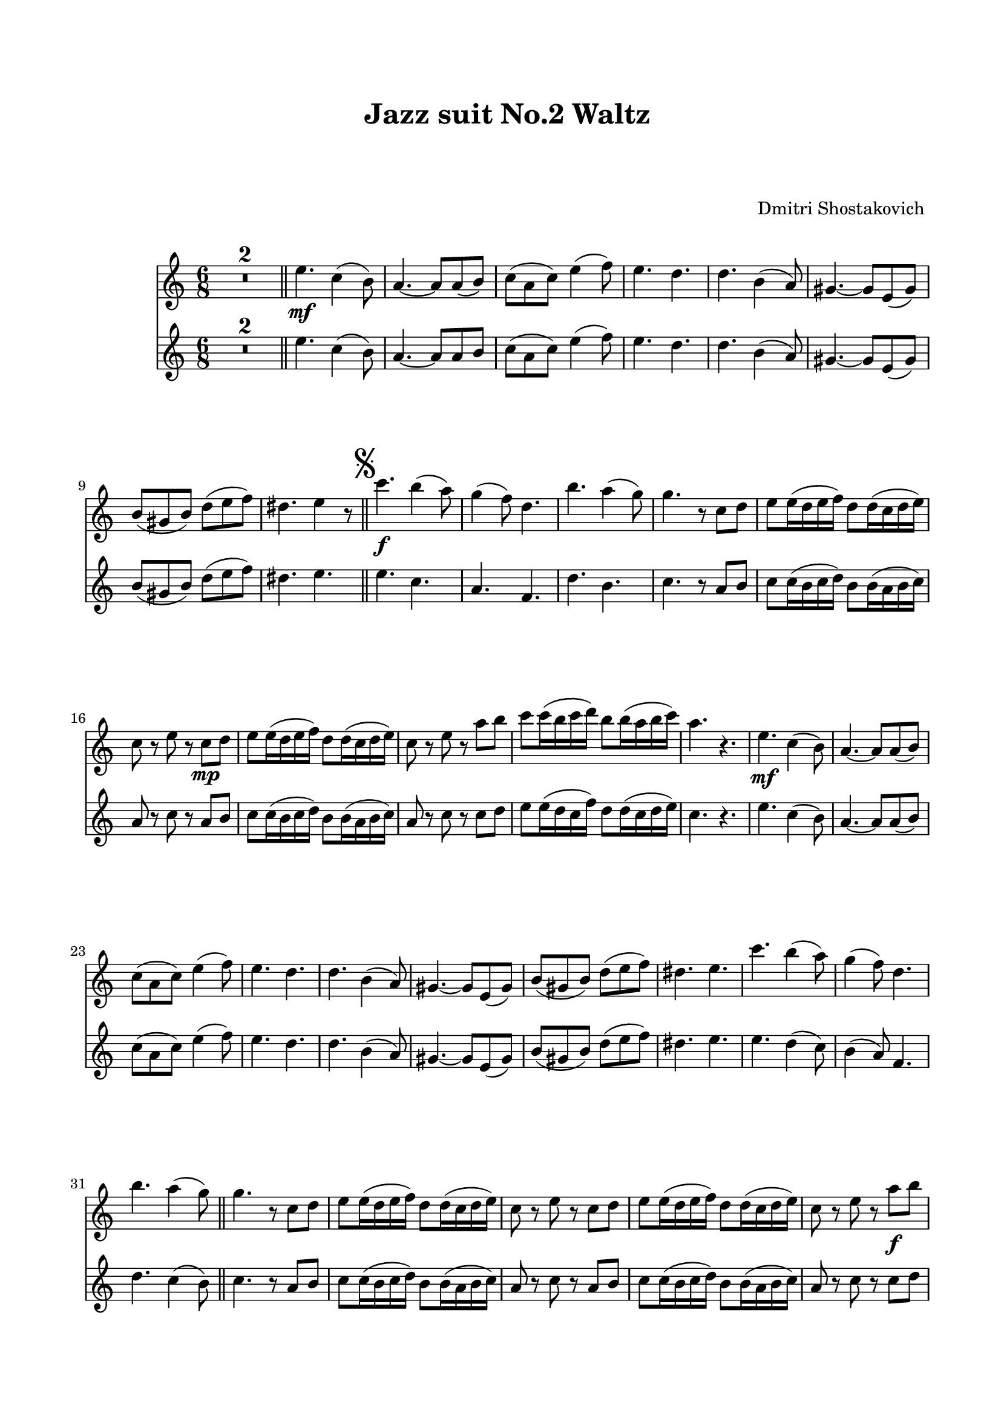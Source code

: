 %%https://github.com/philomuses/sheet-music.git

\version "2.22.1"

Melody_First = {

      R1*2*6/8 \bar "||"
      e4.\mf c4( b8) | a4.~ a8 a( b) | c( a c) e4( f8) |
      e4. d | d b4( a8) | gis4.~ gis8 e( gis) | 
      b( gis b) d( e f) | dis4. e4 r8 |
      \bar "||"
      \once \override Score.RehearsalMark.font-size = #2
      \mark \markup { \musicglyph "scripts.segno" }
    %11
      c'4.\f b4( a8) | g4( f8) d4. | b'4. a4( g8) |
      g4. r8 c, d | e e16( d e f) d8 d16( c d e) |
      c8 r e r c\mp d | e e16( d e f) d8 d16( c d e) |
      c8 r e r a b | c c16( b c d) b8 b16( a b c) |
      a4. r4. |
    %21
      e\mf c4( b8) | a4.~ a8 a( b) | c( a c) e4( f8) |
      e4. d | d b4( a8) | gis4.~ gis8 e( gis) | b( gis b) d( e f) | 
      dis4. e | c'4. b4( a8) | g4( f8) d4. | b'4. a4( g8)
      \bar "||"
    %32
      g4. r8 c, d | e e16( d e f) d8 d16( c d e) |
      c8 r e r c d | e e16( d e f) d8 d16( c d e) |
      c8 r e r a\f b | c c16( b c d) b8 b16( a b c) |
      \mark "To Coda         "
      \bar "||"
      %\pageBreak
    %38
      a8 e c a r g'\ff | c4. c | c8( b a) g( e g) | b4. b |
      a8( g e) c( d e) | a4. g | g8( f e) d( c d) | 
      e4( g8) d4( g8) | e4( g8) c4( d8) | e4. e | 
      e8( d c) b( g b) | d4. d | d8( c b) a( e g) |
    %51
      c4. c | c d8( c d) | e4( c8) g( a b) | c( d c) bes( a gis) |
    %55
      \repeat volta 2 {
        a4.\mf c,8( b c) | a'4 c,8~ c bes'( a) | a4( g8) fis4( g8) |
        d'4( c8) bes( a gis) | a4 c,8~ c b( c) | a'4 c,8~ c d( e) |
        f4( g8) a4 a8 | 
      }
      \alternative {
        { b( a b) c16 c c8 c | }
        { b ( a b) c4( d8) | }
      }
    %64
      e4.~ e4 r8 \bar "||"
      R1*6/8 *2
      e,4.\mp c4( b8) | a4.~ a8 a( b) | c( a c) e4( f8) |
      e4. d | d b4( a8) | gis4.~ gis8 e( gis) |
      b( gis b) d( e f) | dis4._\markup { \left-align { D.S. "al Coda    " } } e | 
      \bar "||"
      \once \override Score.RehearsalMark.font-size = #4
      \mark \markup { \musicglyph "scripts.coda" }
      a8\f r e a r r
      \bar "|."
    
} % end Melody_First
%%%%%%%%%%%%%%%%%%%%%%
Melody_Second = {

    R1*6/8 * 2 \bar "||"
    e4. c4( b8) | a4.~ a8 a b | c( a c) e4( f8) |
    e4. d | d b4( a8) | gis4.~ gis8 e( gis) | 
    b( gis b) d( e f) | dis4. e | \bar "||"
    \once \override Score.RehearsalMark.font-size = #2
    \mark \markup { \musicglyph "scripts.segno" }
  %11
    e c | a f | d' b | c r8 a b | c8 c16( b c d) b8 b16( a b c) |
    a8 r c r a b | c c16( b c d) b8 b16( a b c) |
    a8 r c r c d | e8 e16( d c f) d8 d16( c d e) | c4. r |
    e c4( b8) | a4.~ a8 a( b) | c( a c) e4( f8) | e4. d | 
    d b4( a8) | gis4.~ gis8 e( gis) | b( gis b) d( e f) |
  %28
    dis4. e | e d4( c8) | b4( a8) f4. | d' c4( b8) | \bar "||"
    c4. r8 a b | c c16( b c d) b8 b16( a b c) | a8 r c r a b |
    c c16(b c d) b8 b16( a b c) | a8 r c r c d | 
    e8 e16( d e f) d8 d16( c d e) |
    \bar "||"
  %38
    c8 e, c a' r g' | e4. e | g4( f8) e4. |
    g f | e8( g e) c( d e) | cis4. cis | 
    d8( f e) d( c d) | c4. b | c e | g g8( a b) |
    c( d c) g4( b8) | b4. b | b8( c b) c,( e g) |
  %51
    g4. g | a d,8( c d) | e4( c8) g( a b) | c( d c) bes( a gis) |
    \repeat volta 2 {
      a'4. c,8( b c) | a'4 c,8~ c bes'( a) | a4( g8) fis4( g8) |
      d'4( c8) bes( a gis) | a4 c,8~ c b( c) |
      a'4 c,8~ c d( e) | f4( g8) a4 a8 |
    }
    \alternative {
      { b( a b) c16 c c8 c }
      { b( a b) c4( d8) }
    }
    c4.( b4) r8 | \bar "||" R1*6/8 * 2 |
    e,4. c4( b8) | a4.~ a8 a( b) | c( a c) e4( f8) |
    e4. d | d4. b4( a8) | gis4.~ gis8 e( gis) | 
    b( gis b) d( e f) | dis4. e |
    \bar "||" 
    \once \override Score.RehearsalMark.font-size = #4
    \mark \markup { \musicglyph "scripts.coda" }
    c8 r b c r r
    \bar "|."

} % end Melody_Second
%%%%%%%% end Notes %%%%%%%%%
\header {

  title = \markup \center-column  { " Jazz suit No.2 Waltz "  " " }
  subtitle = "  "
  subsubtitle = "  "
  composer = " Dmitri Shostakovich "
  arranger = "  "
  tagline = \markup {
    for \fontsize # 3 \italic Jamfl
    with
    \line
    { LilyPond \simple #(lilypond-version) }
  }
}

#(set-global-staff-size 19)

\paper {
  top-margin = 2.0\cm
  bottom-margin = 2.0\cm
  left-margin = 1.8\cm
  right-margin = 1.5\cm
  system-system-spacing.basic-distance = # 21 %#8
}

commands = {
  \numericTimeSignature
  \time 6/8
  \key c \major
  %\tempo "Andante sostenuto" %4 = 76
}

\score {
  <<
    \context Staff = "Fl1" \compressMMRests \relative c'' { \commands \Melody_First }
    \context Staff = "Fl2" \compressMMRests \relative c'' { \commands \Melody_Second }
  >>
  \layout {}
  % \midi {}
}